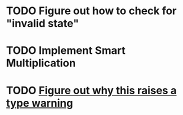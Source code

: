 * TODO Figure out how to check for "invalid state"
* TODO Implement Smart Multiplication
* TODO [[file:dense_matrix.c::matrix->fns%20=%20getDenseMatrixFns();][Figure out why this raises a type warning]]
